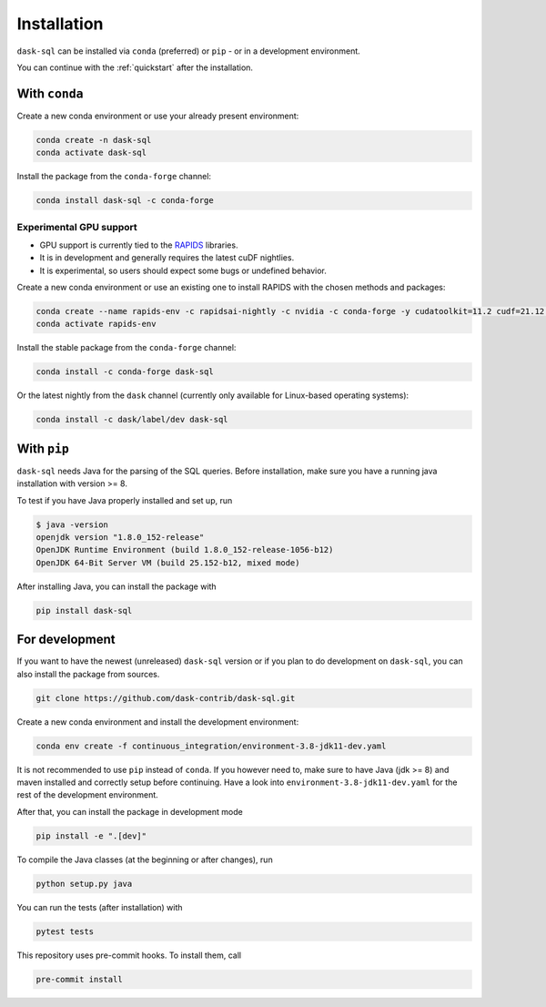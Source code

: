 .. _installation:

Installation
============

``dask-sql`` can be installed via ``conda`` (preferred) or ``pip`` - or in a development environment.

You can continue with the :ref:`quickstart` after the installation.

With ``conda``
--------------

Create a new conda environment or use your already present environment:

.. code-block:: bash

    conda create -n dask-sql
    conda activate dask-sql

Install the package from the ``conda-forge`` channel:

.. code-block:: bash

    conda install dask-sql -c conda-forge
 
Experimental GPU support
^^^^^^^^^^^^^^^^^^^^^^^^

- GPU support is currently  tied to the `RAPIDS <https://rapids.ai/>`_  libraries.
- It is in development and generally requires the latest cuDF nightlies.
- It is experimental, so users should expect some bugs or undefined behavior.

Create a new conda environment or use an existing one to install RAPIDS with the chosen methods and packages:

.. code-block:: bash

    conda create --name rapids-env -c rapidsai-nightly -c nvidia -c conda-forge -y cudatoolkit=11.2 cudf=21.12 ucx-py ucx-proc=*=gpu
    conda activate rapids-env 
    
Install the stable package from the ``conda-forge`` channel:

.. code-block:: bash

    conda install -c conda-forge dask-sql

Or the latest nightly from the ``dask`` channel (currently only available for Linux-based operating systems):

.. code-block:: bash

    conda install -c dask/label/dev dask-sql


With ``pip``
------------

``dask-sql`` needs Java for the parsing of the SQL queries.
Before installation, make sure you have a running java installation with version >= 8.

To test if you have Java properly installed and set up, run

.. code-block:: bash

    $ java -version
    openjdk version "1.8.0_152-release"
    OpenJDK Runtime Environment (build 1.8.0_152-release-1056-b12)
    OpenJDK 64-Bit Server VM (build 25.152-b12, mixed mode)

After installing Java, you can install the package with

.. code-block:: bash

    pip install dask-sql

For development
---------------

If you want to have the newest (unreleased) ``dask-sql`` version or if you plan to do development on ``dask-sql``, you can also install the package from sources.

.. code-block:: bash

    git clone https://github.com/dask-contrib/dask-sql.git

Create a new conda environment and install the development environment:

.. code-block:: bash

    conda env create -f continuous_integration/environment-3.8-jdk11-dev.yaml

It is not recommended to use ``pip`` instead of ``conda``.
If you however need to, make sure to have Java (jdk >= 8) and maven installed and correctly setup before continuing.
Have a look into ``environment-3.8-jdk11-dev.yaml`` for the rest of the development environment.

After that, you can install the package in development mode

.. code-block:: bash

    pip install -e ".[dev]"

To compile the Java classes (at the beginning or after changes), run

.. code-block:: bash

    python setup.py java

You can run the tests (after installation) with

.. code-block:: bash

    pytest tests

This repository uses pre-commit hooks. To install them, call

.. code-block:: bash

    pre-commit install
